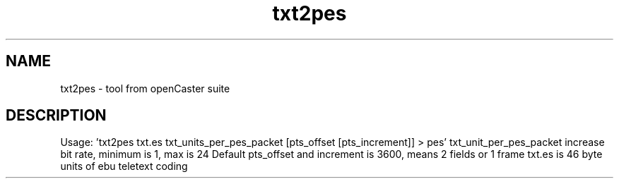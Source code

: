 .\" DO NOT MODIFY THIS FILE!  It was automatically generated 
.TH txt2pes "1" "August 2013" "automatically made for Debian" "User Commands" 
.SH NAME
txt2pes \- tool from openCaster suite
.SH DESCRIPTION
Usage: 'txt2pes txt.es txt_units_per_pes_packet [pts_offset [pts_increment]] > pes'
txt_unit_per_pes_packet increase bit rate, minimum is 1, max is 24
Default pts_offset and increment is 3600, means 2 fields or 1 frame
txt.es is 46 byte units of ebu teletext coding
